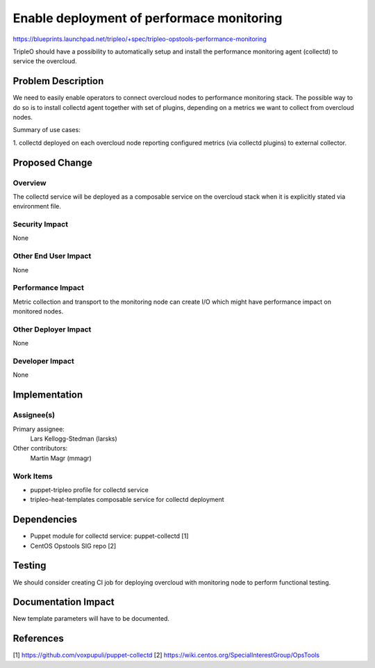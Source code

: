 ..
 This work is licensed under a Creative Commons Attribution 3.0 Unported
 License.

 http://creativecommons.org/licenses/by/3.0/legalcode

==========================================
Enable deployment of performace monitoring
==========================================

https://blueprints.launchpad.net/tripleo/+spec/tripleo-opstools-performance-monitoring

TripleO should have a possibility to automatically setup and install
the performance monitoring agent (collectd) to service the overcloud.

Problem Description
===================

We need to easily enable operators to connect overcloud nodes to performance
monitoring stack. The possible way to do so is to install collectd agent
together with set of plugins, depending on a metrics we want to collect
from overcloud nodes.

Summary of use cases:

1. collectd deployed on each overcloud node reporting configured metrics
(via collectd plugins) to external collector.

Proposed Change
===============

Overview
--------

The collectd service will be deployed as a composable service on
the overcloud stack when it is explicitly stated via environment file.

Security Impact
---------------

None

Other End User Impact
---------------------

None

Performance Impact
------------------

Metric collection and transport to the monitoring node can create I/O which
might have performance impact on monitored nodes.

Other Deployer Impact
---------------------

None

Developer Impact
----------------

None

Implementation
==============

Assignee(s)
-----------

Primary assignee:
  Lars Kellogg-Stedman (larsks)

Other contributors:
  Martin Magr (mmagr)

Work Items
----------

* puppet-tripleo profile for collectd service
* tripleo-heat-templates composable service for collectd deployment

Dependencies
============

* Puppet module for collectd service: puppet-collectd [1]
* CentOS Opstools SIG repo [2]

Testing
=======

We should consider creating CI job for deploying overcloud with monitoring
node to perform functional testing.


Documentation Impact
====================

New template parameters will have to be documented.


References
==========

[1] https://github.com/voxpupuli/puppet-collectd
[2] https://wiki.centos.org/SpecialInterestGroup/OpsTools
